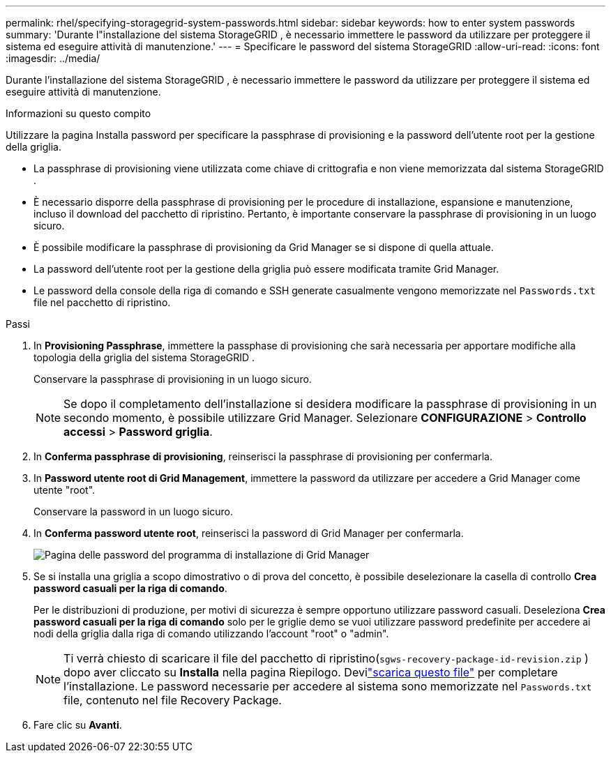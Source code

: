 ---
permalink: rhel/specifying-storagegrid-system-passwords.html 
sidebar: sidebar 
keywords: how to enter system passwords 
summary: 'Durante l"installazione del sistema StorageGRID , è necessario immettere le password da utilizzare per proteggere il sistema ed eseguire attività di manutenzione.' 
---
= Specificare le password del sistema StorageGRID
:allow-uri-read: 
:icons: font
:imagesdir: ../media/


[role="lead"]
Durante l'installazione del sistema StorageGRID , è necessario immettere le password da utilizzare per proteggere il sistema ed eseguire attività di manutenzione.

.Informazioni su questo compito
Utilizzare la pagina Installa password per specificare la passphrase di provisioning e la password dell'utente root per la gestione della griglia.

* La passphrase di provisioning viene utilizzata come chiave di crittografia e non viene memorizzata dal sistema StorageGRID .
* È necessario disporre della passphrase di provisioning per le procedure di installazione, espansione e manutenzione, incluso il download del pacchetto di ripristino.  Pertanto, è importante conservare la passphrase di provisioning in un luogo sicuro.
* È possibile modificare la passphrase di provisioning da Grid Manager se si dispone di quella attuale.
* La password dell'utente root per la gestione della griglia può essere modificata tramite Grid Manager.
* Le password della console della riga di comando e SSH generate casualmente vengono memorizzate nel `Passwords.txt` file nel pacchetto di ripristino.


.Passi
. In *Provisioning Passphrase*, immettere la passphase di provisioning che sarà necessaria per apportare modifiche alla topologia della griglia del sistema StorageGRID .
+
Conservare la passphrase di provisioning in un luogo sicuro.

+

NOTE: Se dopo il completamento dell'installazione si desidera modificare la passphrase di provisioning in un secondo momento, è possibile utilizzare Grid Manager. Selezionare *CONFIGURAZIONE* > *Controllo accessi* > *Password griglia*.

. In *Conferma passphrase di provisioning*, reinserisci la passphrase di provisioning per confermarla.
. In *Password utente root di Grid Management*, immettere la password da utilizzare per accedere a Grid Manager come utente "root".
+
Conservare la password in un luogo sicuro.

. In *Conferma password utente root*, reinserisci la password di Grid Manager per confermarla.
+
image::../media/10_gmi_installer_passwords_page.gif[Pagina delle password del programma di installazione di Grid Manager]

. Se si installa una griglia a scopo dimostrativo o di prova del concetto, è possibile deselezionare la casella di controllo *Crea password casuali per la riga di comando*.
+
Per le distribuzioni di produzione, per motivi di sicurezza è sempre opportuno utilizzare password casuali.  Deseleziona *Crea password casuali per la riga di comando* solo per le griglie demo se vuoi utilizzare password predefinite per accedere ai nodi della griglia dalla riga di comando utilizzando l'account "root" o "admin".

+

NOTE: Ti verrà chiesto di scaricare il file del pacchetto di ripristino(`sgws-recovery-package-id-revision.zip` ) dopo aver cliccato su *Installa* nella pagina Riepilogo.  Devilink:../maintain/downloading-recovery-package.html["scarica questo file"] per completare l'installazione.  Le password necessarie per accedere al sistema sono memorizzate nel `Passwords.txt` file, contenuto nel file Recovery Package.

. Fare clic su *Avanti*.

